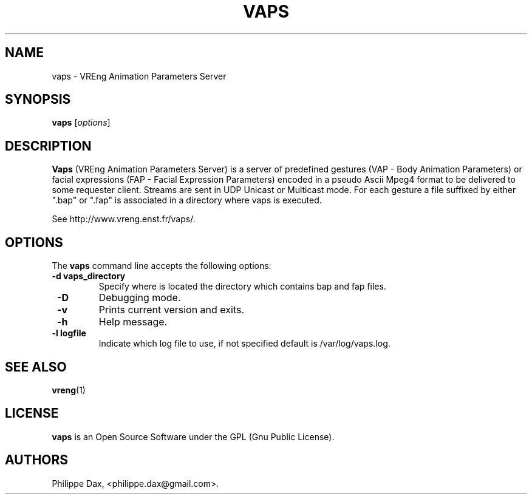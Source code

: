 .\"                              hey, Emacs:   -*- nroff -*-
.\" quakeforge is free software; you can redistribute it and/or modify
.\" it under the terms of the GNU General Public License as published by
.\" the Free Software Foundation; either version 2 of the License, or
.\" (at your option) any later version.
.\"
.\" This program is distributed in the hope that it will be useful,
.\" but WITHOUT ANY WARRANTY; without even the implied warranty of
.\" MERCHANTABILITY or FITNESS FOR A PARTICULAR PURPOSE.  See the
.\" GNU General Public License for more details.
.\"
.\" You should have received a copy of the GNU General Public License
.\" along with this program; see the file COPYING.  If not, write to
.\" the Free Software Foundation, 675 Mass Ave, Cambridge, MA 02139, USA.
.\"
.TH VAPS 8 "2003-02-28"
.\" Please update the above date whenever this man page is modified.
.SH NAME
vaps \- VREng Animation Parameters Server
.SH SYNOPSIS
.B vaps
.RI [ options ]
.SH DESCRIPTION
\fBVaps\fP (VREng Animation Parameters Server) is a server of predefined
gestures (VAP - Body Animation Parameters)
or facial expressions (FAP - Facial Expression Parameters) encoded in
a pseudo Ascii Mpeg4 format to be delivered to some requester client.
Streams are sent in UDP Unicast or Multicast mode.
For each gesture a file suffixed by either ".bap" or ".fap" is associated
in a directory where vaps is executed.
.PP
See http://www.vreng.enst.fr/vaps/.
.SH OPTIONS
The \fBvaps\fP command line accepts the following options:
.TP
.BR  " -d vaps_directory"
Specify where is located the directory which contains bap and fap files.
.TP
.BR  " -D"
Debugging mode.
.TP
.BR  " -v"
Prints current version and exits.
.TP
.BR  " -h"
Help message.
.TP
.BR  " -l logfile"
Indicate which log file to use, if not specified default is /var/log/vaps.log.
.SH "SEE ALSO"
.BR vreng (1)
.SH LICENSE
.PP
\fBvaps\fP is an Open Source Software under the GPL (Gnu Public License).
.SH AUTHORS
.PP
Philippe Dax, <philippe.dax@gmail.com>.
